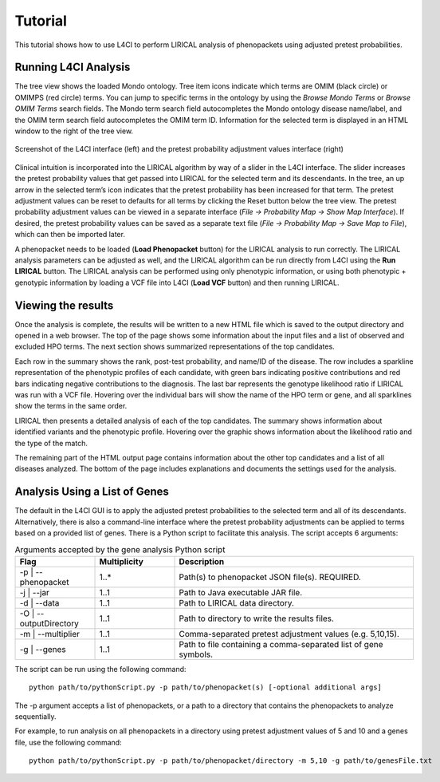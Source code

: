 .. _tutorial:


Tutorial
========

This tutorial shows how to use L4CI to perform LIRICAL analysis of phenopackets using adjusted pretest probabilities.



Running L4CI Analysis
~~~~~~~~~~~~~~~~~~~~~

The tree view shows the loaded Mondo ontology. Tree item icons indicate which terms are OMIM (black circle) or OMIMPS (red circle) terms.
You can jump to specific terms in the ontology by using the `Browse Mondo Terms` or `Browse OMIM Terms` search fields.
The Mondo term search field autocompletes the Mondo ontology disease name/label, and the OMIM term search field autocompletes the OMIM term ID.
Information for the selected term is displayed in an HTML window to the right of the tree view.

.. figure:: _static/L4CIscreenshot_new.png
    :width: 75 %
    :align: center
    :alt: Screenshot of the L4CI interface

    Screenshot of the L4CI interface (left) and the pretest probability adjustment values interface (right)

Clinical intuition is incorporated into the LIRICAL algorithm by way of a slider in the L4CI interface.
The slider increases the pretest probability values that get passed into LIRICAL for the selected term and its descendants.
In the tree, an up arrow in the selected term’s icon indicates that the pretest probability has been increased for that term.
The pretest adjustment values can be reset to defaults for all terms by clicking the Reset button below the tree view.
The pretest probability adjustment values can be viewed in a separate interface (`File -> Probability Map -> Show Map Interface`).
If desired, the pretest probability values can be saved as a separate text file (`File -> Probability Map -> Save Map to File`), which can then be imported later.

A phenopacket needs to be loaded (**Load Phenopacket** button) for the LIRICAL analysis to run correctly.
The LIRICAL analysis parameters can be adjusted as well, and the LIRICAL algorithm can be run directly from L4CI using the **Run LIRICAL** button.
The LIRICAL analysis can be performed using only phenotypic information, or using both phenotypic + genotypic information
by loading a VCF file into L4CI (**Load VCF** button) and then running LIRICAL.



Viewing the results
~~~~~~~~~~~~~~~~~~~

Once the analysis is complete, the results will be written to a new HTML file which is saved to the output directory and
opened in a web browser. The top of the page shows some information about the input files and a list of observed
and excluded HPO terms. The next section shows summarized representations of the top candidates.

Each row in the summary shows the rank, post-test probability, and name/ID of the disease. The row includes a sparkline
representation of the phenotypic profiles of each candidate, with green bars indicating positive contributions and red bars
indicating negative contributions to the diagnosis. The last bar represents the genotype likelihood ratio if LIRICAL was run with
a VCF file. Hovering over the individual bars will show the name of the HPO term or gene, and all sparklines show the terms
in the same order.

LIRICAL then presents a detailed analysis of each of the top candidates. The summary shows information about identified
variants and the phenotypic profile. Hovering over the graphic shows information about the likelihood ratio and the type of the
match.

The remaining part of the HTML output page contains information about the other top candidates and a list of all
diseases analyzed. The bottom of the page includes explanations and documents the settings used for the analysis.


Analysis Using a List of Genes
~~~~~~~~~~~~~~~~~~~~~~~~~~~~~~

The default in the L4CI GUI is to apply the adjusted pretest probabilities to the selected term and all of its descendants.
Alternatively, there is also a command-line interface where the pretest probability adjustments can be applied to terms based on
a provided list of genes. There is a Python script to facilitate this analysis. The script accepts 6 arguments:

.. list-table:: Arguments accepted by the gene analysis Python script
    :widths: 25 25 75
    :header-rows: 1

    * - Flag
      - Multiplicity
      - Description
    * - -p | --phenopacket
      - 1..*
      - Path(s) to phenopacket JSON file(s). REQUIRED.
    * - -j | --jar
      - 1..1
      - Path to Java executable JAR file.
    * - -d | --data
      - 1..1
      - Path to LIRICAL data directory.
    * - -O | --outputDirectory
      - 1..1
      - Path to directory to write the results files.
    * - -m | --multiplier
      - 1..1
      - Comma-separated pretest adjustment values (e.g. 5,10,15).
    * - -g | --genes
      - 1..1
      - Path to file containing a comma-separated list of gene symbols.


The script can be run using the following command::

  python path/to/pythonScript.py -p path/to/phenopacket(s) [-optional additional args]

The -p argument accepts a list of phenopackets, or a path to a directory that contains the phenopackets to analyze sequentially.

For example, to run analysis on all phenopackets in a directory using pretest adjustment values of 5 and 10 and a genes file,
use the following command::

  python path/to/pythonScript.py -p path/to/phenopacket/directory -m 5,10 -g path/to/genesFile.txt